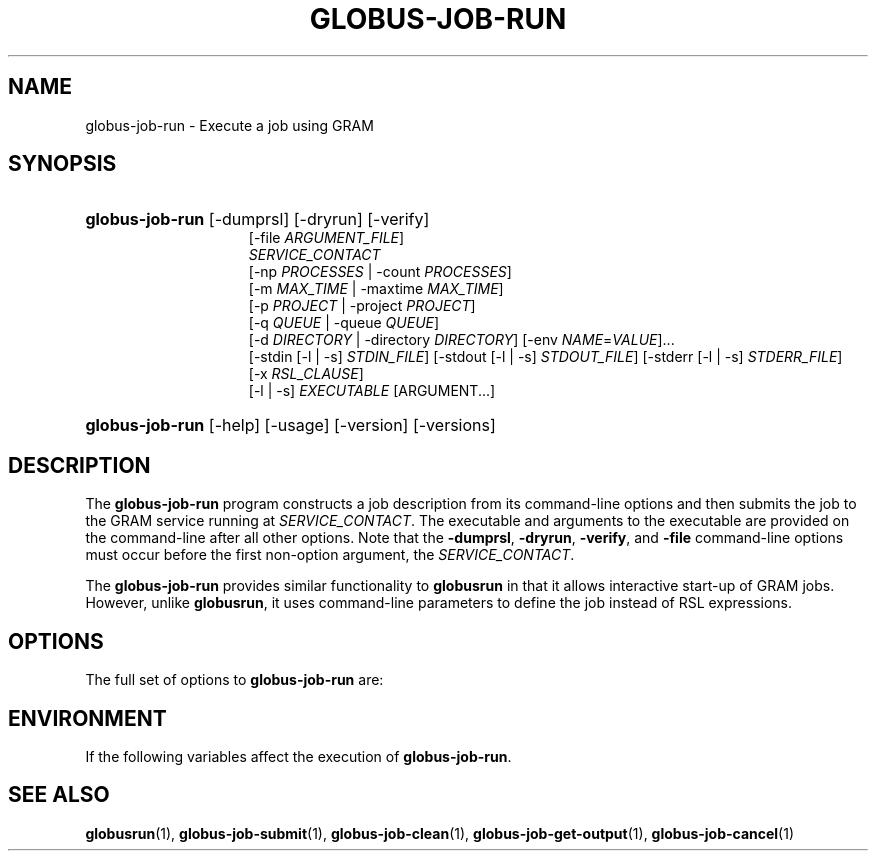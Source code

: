 '\" t
.\"     Title: globus-job-run
.\"    Author: [FIXME: author] [see http://docbook.sf.net/el/author]
.\" Generator: DocBook XSL Stylesheets v1.75.2 <http://docbook.sf.net/>
.\"      Date: 10/29/2009
.\"    Manual: GRAM5 Commands
.\"    Source: University of Chicago
.\"  Language: English
.\"
.TH "GLOBUS\-JOB\-RUN" "1" "10/29/2009" "University of Chicago" "GRAM5 Commands"
.\" -----------------------------------------------------------------
.\" * set default formatting
.\" -----------------------------------------------------------------
.\" disable hyphenation
.nh
.\" disable justification (adjust text to left margin only)
.ad l
.\" -----------------------------------------------------------------
.\" * MAIN CONTENT STARTS HERE *
.\" -----------------------------------------------------------------
.SH "NAME"
globus-job-run \- Execute a job using GRAM
.SH "SYNOPSIS"
.HP \w'\fBglobus\-job\-run\fR\ 'u
\fBglobus\-job\-run\fR [\-dumprsl] [\-dryrun] [\-verify]
.br
[\-file\ \fIARGUMENT_FILE\fR]
.br
\fISERVICE_CONTACT\fR
.br
[\-np\ \fIPROCESSES\fR | \-count\ \fIPROCESSES\fR]
.br
[\-m\ \fIMAX_TIME\fR | \-maxtime\ \fIMAX_TIME\fR]
.br
[\-p\ \fIPROJECT\fR | \-project\ \fIPROJECT\fR]
.br
[\-q\ \fIQUEUE\fR | \-queue\ \fIQUEUE\fR]
.br
[\-d\ \fIDIRECTORY\fR | \-directory\ \fIDIRECTORY\fR] [\-env\ \fINAME\fR=\fIVALUE\fR]... 
.br
[\-stdin\ [\-l\ |\ \-s]\ \fISTDIN_FILE\fR] [\-stdout\ [\-l\ |\ \-s]\ \fISTDOUT_FILE\fR] [\-stderr\ [\-l\ |\ \-s]\ \fISTDERR_FILE\fR]
.br
[\-x\ \fIRSL_CLAUSE\fR]
.br
[\-l | \-s] \fIEXECUTABLE\fR [ARGUMENT...]
.HP \w'\fBglobus\-job\-run\fR\ 'u
\fBglobus\-job\-run\fR [\-help] [\-usage] [\-version] [\-versions]
.SH "DESCRIPTION"
.PP
The
\fBglobus\-job\-run\fR
program constructs a job description from its command\-line options and then submits the job to the GRAM service running at
\fISERVICE_CONTACT\fR\&. The executable and arguments to the executable are provided on the command\-line after all other options\&. Note that the
\fB\-dumprsl\fR,
\fB\-dryrun\fR,
\fB\-verify\fR, and
\fB\-file\fR
command\-line options must occur before the first non\-option argument, the
\fISERVICE_CONTACT\fR\&.
.PP
The
\fBglobus\-job\-run\fR
provides similar functionality to
\fBglobusrun\fR
in that it allows interactive start\-up of GRAM jobs\&. However, unlike
\fBglobusrun\fR, it uses command\-line parameters to define the job instead of RSL expressions\&.
.SH "OPTIONS"
.PP
The full set of options to
\fBglobus\-job\-run\fR
are:
.TS
tab(:);
l l
l l
l l
l l
l l
l l
l l
l l
l l
l l
l l
l l
l l
l l
l l
l l
l l
l l.
T{
\-help | \-usage
T}:T{
.sp
Display a help message to standard error and exit\&.
T}
T{
\-version
T}:T{
.sp
Display the software version of the \fBglobus\-job\-run\fR program to standard output\&.
T}
T{
\-version
T}:T{
.sp
Display the software version of the \fBglobus\-job\-run\fR program including DiRT information to standard output\&.
T}
T{
\-dumprsl
T}:T{
.sp
Translate the command\-line options to \fBglobus\-job\-run\fR into an RSL expression that can be used with tools such as \fBglobusrun\fR\&.
T}
T{
\-dryrun
T}:T{
.sp
Submit the job request to the GRAM service with the dryrun option enabled\&. When this option is used, the GRAM service prepares to execute the job but stops before submitting the job to the LRM\&. This can be used to diagnose some problems such as missing files\&.
T}
T{
\-verify
T}:T{
.sp
Submit the job request to the GRAM service with the dryrun option enabled and then without it enabled if the dryrun is successful\&.
T}
T{
\-file \fIARGUMENT_FILE\fR
T}:T{
.sp
Read additional command\-line options from \fIARGUMENT_FILE\fR\&.
T}
T{
\-np \fIPROCESSES\fR | \-count \fIPROCESSES\fR
T}:T{
.sp
Start \fIPROCESSES\fR instances of the executable as a single job\&.
T}
T{
\-m \fIMAX_TIME\fR | \-maxtime \fIMAX_TIME\fR
T}:T{
.sp
Schedule the job to run for a maximum of \fIMAX_TIME\fR minutes\&.
T}
T{
\-p \fIPROJECT\fR | \-project \fIPROJECT\fR
T}:T{
.sp
Request that the job use the allocation \fIPROJECT\fR when submitting the job to the LRM\&.
T}
T{
\-q \fIQUEUE\fR | \-queue \fIQUEUE\fR
T}:T{
.sp
Request that the job be submitted to the LRM using the named \fIQUEUE\fR\&.
T}
T{
\-d \fIDIRECTORY\fR | \-directory \fIDIRECTORY\fR
T}:T{
.sp
Run the job in the directory named by \fIDIRECTORY\fR\&. Input and output files will be interpreted relative to this directory\&. This directory must exist on the file system on the LRM\-managed resource\&. If not specified, the job will run in the home directory of the user the job is running as\&.
T}
T{
\-env \fINAME\fR=\fIVALUE\fR
T}:T{
.sp
Define an environment variable named by \fINAME\fR with the value \fIVALUE\fR in the job environment\&. This option may be specified multiple times to define multiple environment variables\&.
T}
T{
\-stdin [\-l | \-s] \fISTDIN_FILE\fR
T}:T{
.sp
Use the file named by \fISTDIN_FILE\fR as the standard input of the job\&. If the \fB\-l\fR option is specified, then this file is interpreted to be on a file system local to the LRM\&. If the \fB\-s\fR option is specified, then this file is interpreted to be on the file system where \fBglobus\-job\-run\fR is being executed, and the file will be staged via GASS\&. If neither is specified, the local behavior is assumed\&.
T}
T{
\-stdout [\-l | \-s] \fISTDOUT_FILE\fR
T}:T{
.sp
Use the file named by \fISTDOUT_FILE\fR as the destination for the standard output of the job\&. If the \fB\-l\fR option is specified, then this file is interpreted to be on a file system local to the LRM\&. If the \fB\-s\fR option is specified, then this file is interpreted to be on the file system where \fBglobus\-job\-run\fR is being executed, and the file will be staged via GASS\&. If neither is specified, the local behavior is assumed\&.
T}
T{
\-stderr [\-l | \-s] \fISTDERR_FILE\fR
T}:T{
.sp
Use the file named by \fISTDERR_FILE\fR as the destination for the standard error of the job\&. If the \fB\-l\fR option is specified, then this file is interpreted to be on a file system local to the LRM\&. If the \fB\-s\fR option is specified, then this file is interpreted to be on the file system where \fBglobus\-job\-run\fR is being executed, and the file will be staged via GASS\&. If neither is specified, the local behavior is assumed\&.
T}
T{
\-x \fIRSL_CLAUSE\fR
T}:T{
.sp
Add a set of custom RSL attributes described by \fIRSL_CLAUSE\fR to the job description\&. The clause must be an RSL conjunction and may contain one or more attributes\&. This can be used to include attributes which can not be defined by other command\-line options of \fBglobus\-job\-run\fR\&.
T}
T{
\-l | \-s
T}:T{
.sp
When included outside the context of \fB\-stdin\fR, \fB\-stdout\fR, or \fB\-stderr\fR command\-line options, \fB\-l\fR and \fB\-s\fR alter the interpretation of the executable path\&. If the \fB\-l\fR option is specified, then the executable is interpreted to be on a file system local to the LRM\&. If the \fB\-s\fR option is specified, then the executable is interpreted to be on the file system where \fBglobus\-job\-run\fR is being executed, and the file will be staged via GASS\&. If neither is specified, the local behavior is assumed\&.
T}
.TE
.sp 1
.SH "ENVIRONMENT"
.PP
If the following variables affect the execution of
\fBglobus\-job\-run\fR\&.
.TS
tab(:);
l l
l l.
T{
X509_USER_PROXY
T}:T{
Path to proxy credential\&.
T}
T{
X509_CERT_DIR
T}:T{
Path to trusted certificate directory\&.
T}
.TE
.sp 1
.SH "SEE ALSO"
.PP

\fBglobusrun\fR(1),
\fBglobus-job-submit\fR(1),
\fBglobus-job-clean\fR(1),
\fBglobus-job-get-output\fR(1),
\fBglobus-job-cancel\fR(1)
